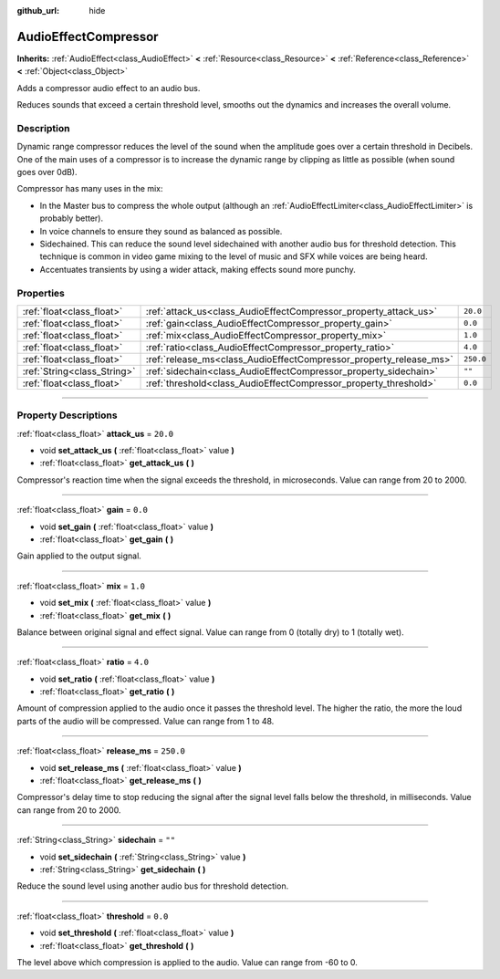 :github_url: hide

.. DO NOT EDIT THIS FILE!!!
.. Generated automatically from Godot engine sources.
.. Generator: https://github.com/godotengine/godot/tree/3.5/doc/tools/make_rst.py.
.. XML source: https://github.com/godotengine/godot/tree/3.5/doc/classes/AudioEffectCompressor.xml.

.. _class_AudioEffectCompressor:

AudioEffectCompressor
=====================

**Inherits:** :ref:`AudioEffect<class_AudioEffect>` **<** :ref:`Resource<class_Resource>` **<** :ref:`Reference<class_Reference>` **<** :ref:`Object<class_Object>`

Adds a compressor audio effect to an audio bus.

Reduces sounds that exceed a certain threshold level, smooths out the dynamics and increases the overall volume.

.. rst-class:: classref-introduction-group

Description
-----------

Dynamic range compressor reduces the level of the sound when the amplitude goes over a certain threshold in Decibels. One of the main uses of a compressor is to increase the dynamic range by clipping as little as possible (when sound goes over 0dB).

Compressor has many uses in the mix:

- In the Master bus to compress the whole output (although an :ref:`AudioEffectLimiter<class_AudioEffectLimiter>` is probably better).

- In voice channels to ensure they sound as balanced as possible.

- Sidechained. This can reduce the sound level sidechained with another audio bus for threshold detection. This technique is common in video game mixing to the level of music and SFX while voices are being heard.

- Accentuates transients by using a wider attack, making effects sound more punchy.

.. rst-class:: classref-reftable-group

Properties
----------

.. table::
   :widths: auto

   +-----------------------------+--------------------------------------------------------------------+-----------+
   | :ref:`float<class_float>`   | :ref:`attack_us<class_AudioEffectCompressor_property_attack_us>`   | ``20.0``  |
   +-----------------------------+--------------------------------------------------------------------+-----------+
   | :ref:`float<class_float>`   | :ref:`gain<class_AudioEffectCompressor_property_gain>`             | ``0.0``   |
   +-----------------------------+--------------------------------------------------------------------+-----------+
   | :ref:`float<class_float>`   | :ref:`mix<class_AudioEffectCompressor_property_mix>`               | ``1.0``   |
   +-----------------------------+--------------------------------------------------------------------+-----------+
   | :ref:`float<class_float>`   | :ref:`ratio<class_AudioEffectCompressor_property_ratio>`           | ``4.0``   |
   +-----------------------------+--------------------------------------------------------------------+-----------+
   | :ref:`float<class_float>`   | :ref:`release_ms<class_AudioEffectCompressor_property_release_ms>` | ``250.0`` |
   +-----------------------------+--------------------------------------------------------------------+-----------+
   | :ref:`String<class_String>` | :ref:`sidechain<class_AudioEffectCompressor_property_sidechain>`   | ``""``    |
   +-----------------------------+--------------------------------------------------------------------+-----------+
   | :ref:`float<class_float>`   | :ref:`threshold<class_AudioEffectCompressor_property_threshold>`   | ``0.0``   |
   +-----------------------------+--------------------------------------------------------------------+-----------+

.. rst-class:: classref-section-separator

----

.. rst-class:: classref-descriptions-group

Property Descriptions
---------------------

.. _class_AudioEffectCompressor_property_attack_us:

.. rst-class:: classref-property

:ref:`float<class_float>` **attack_us** = ``20.0``

.. rst-class:: classref-property-setget

- void **set_attack_us** **(** :ref:`float<class_float>` value **)**
- :ref:`float<class_float>` **get_attack_us** **(** **)**

Compressor's reaction time when the signal exceeds the threshold, in microseconds. Value can range from 20 to 2000.

.. rst-class:: classref-item-separator

----

.. _class_AudioEffectCompressor_property_gain:

.. rst-class:: classref-property

:ref:`float<class_float>` **gain** = ``0.0``

.. rst-class:: classref-property-setget

- void **set_gain** **(** :ref:`float<class_float>` value **)**
- :ref:`float<class_float>` **get_gain** **(** **)**

Gain applied to the output signal.

.. rst-class:: classref-item-separator

----

.. _class_AudioEffectCompressor_property_mix:

.. rst-class:: classref-property

:ref:`float<class_float>` **mix** = ``1.0``

.. rst-class:: classref-property-setget

- void **set_mix** **(** :ref:`float<class_float>` value **)**
- :ref:`float<class_float>` **get_mix** **(** **)**

Balance between original signal and effect signal. Value can range from 0 (totally dry) to 1 (totally wet).

.. rst-class:: classref-item-separator

----

.. _class_AudioEffectCompressor_property_ratio:

.. rst-class:: classref-property

:ref:`float<class_float>` **ratio** = ``4.0``

.. rst-class:: classref-property-setget

- void **set_ratio** **(** :ref:`float<class_float>` value **)**
- :ref:`float<class_float>` **get_ratio** **(** **)**

Amount of compression applied to the audio once it passes the threshold level. The higher the ratio, the more the loud parts of the audio will be compressed. Value can range from 1 to 48.

.. rst-class:: classref-item-separator

----

.. _class_AudioEffectCompressor_property_release_ms:

.. rst-class:: classref-property

:ref:`float<class_float>` **release_ms** = ``250.0``

.. rst-class:: classref-property-setget

- void **set_release_ms** **(** :ref:`float<class_float>` value **)**
- :ref:`float<class_float>` **get_release_ms** **(** **)**

Compressor's delay time to stop reducing the signal after the signal level falls below the threshold, in milliseconds. Value can range from 20 to 2000.

.. rst-class:: classref-item-separator

----

.. _class_AudioEffectCompressor_property_sidechain:

.. rst-class:: classref-property

:ref:`String<class_String>` **sidechain** = ``""``

.. rst-class:: classref-property-setget

- void **set_sidechain** **(** :ref:`String<class_String>` value **)**
- :ref:`String<class_String>` **get_sidechain** **(** **)**

Reduce the sound level using another audio bus for threshold detection.

.. rst-class:: classref-item-separator

----

.. _class_AudioEffectCompressor_property_threshold:

.. rst-class:: classref-property

:ref:`float<class_float>` **threshold** = ``0.0``

.. rst-class:: classref-property-setget

- void **set_threshold** **(** :ref:`float<class_float>` value **)**
- :ref:`float<class_float>` **get_threshold** **(** **)**

The level above which compression is applied to the audio. Value can range from -60 to 0.

.. |virtual| replace:: :abbr:`virtual (This method should typically be overridden by the user to have any effect.)`
.. |const| replace:: :abbr:`const (This method has no side effects. It doesn't modify any of the instance's member variables.)`
.. |vararg| replace:: :abbr:`vararg (This method accepts any number of arguments after the ones described here.)`
.. |static| replace:: :abbr:`static (This method doesn't need an instance to be called, so it can be called directly using the class name.)`
